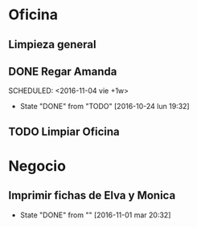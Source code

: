 * Oficina
** Limpieza general
   DEADLINE: <2017-01-15 dom +3m >
** DONE Regar Amanda
SCHEDULED: <2016-11-04 vie +1w> 
- State "DONE"       from "TODO"       [2016-10-24 lun 19:32]
** TODO Limpiar Oficina
SCHEDULED: <2016-11-11 vie +2w>


* Negocio
** Imprimir fichas de Elva y Monica
DEADLINE: <2016-11-30 mié +1m -3d>
- State "DONE"       from ""           [2016-11-01 mar 20:32]
:PROPERTIES:
:LAST_REPEAT: [2016-11-01 mar 20:32]
:END:
